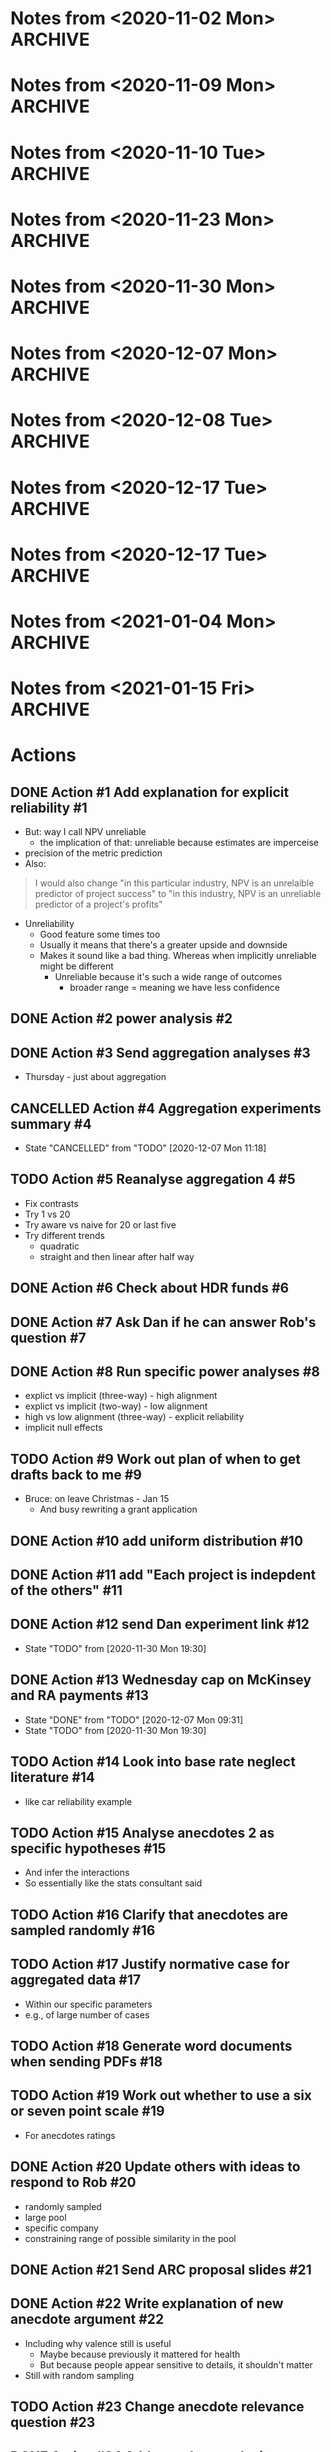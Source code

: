 #+TODO: TODO(t) | CANCELLED(c) DONE(d)
#+OPTIONS: tasks:todo
* Notes from <2020-11-02 Mon>                                       :ARCHIVE:
** Present at meeting
   - [X] Micah
   - [X] Dan
   - [X] Bruce
** Notes
*** Alignment 8
    - Micah
      - Overall good
**** TODO Action #1 Add explanation for explicit reliability             :#1:
     - But: way I call NPV unreliable
       - the implication of that: unreliable because estimates are imperceise
     - precision of the metric prediction
     - Also:
     #+begin_quote
     I would also change "in this particular industry, NPV is an unrelaible
     predictor of project success" to "in this industry, NPV is an unreliable
     predictor of a project's profits"
     #+end_quote
     - Unreliability
       - Good feature some times too
       - Usually it means that there's a greater upside and downside
       - Makes it sound like a bad thing. Whereas when implicitly unreliable
         might be different
         - Unreliable because it's such a wide range of outcomes
           - broader range = meaning we have less confidence
**** Four way interaction
     - Focus on subcomponents
     - If hypotheses only concern a subset
     - Three way interaction for explicit, and no for implicit
       - implies four-way
     - how much more expensive
       - four way is right way to go, other wise have to predict no effect
     - can specify the interactions
**** TODO Action #2 power analysis                                       :#2:
**** Instructions
     - NPV check
       - Maybe part of experiment
       - On a simple task
       - maybe forcing NPV down their throats
       - But actually ok
*** Aggregation
**** TODO Action #3 Send aggregation analyses                            :#3:
     - Thursday - just about aggregation
      
* Notes from <2020-11-09 Mon>                                       :ARCHIVE:
** Present at meeting
   - [X] Dan
   - [X] Bruce
** Notes
*** Alignment 
    - People have different meanings on what reliable means
    - Clearer now
    - Not everyone will read and understand
**** TODO Action #5 Reanalyse aggregation 4                             :#5:
     - Fix contrasts
     - Try 1 vs 20
     - Try aware vs naive for 20 or last five
     - Try different trends
       - quadratic
       - straight and then linear after half way
*** Aggregation
    - Giving one at a time
    - Expect risk aversion
      - compared to graph
    - One is telling them 20 projects
      - Other one: not
    - When taking one at a time
    - Question: how does degree of risk aversion compare to distribution
    - Effect of trial
      - Compare awareness for trial 20
      - Compare 1 and 20?
    - Why riskier as it goes?
      - Get gambler's fallacy, but rebound if make it longer
      - "come up heads" will be tails
      - But no feedback. Still trying to even things out
      - Haven't been choosing them, better start choosing them
      - Law of small numbers
      - Give people enough trials: will choose risky option
    - Why not risky things early?
      - Probably risk aversion
    - Important implication
      - Could be big deal
      - If you were looking at gambles and giving feedback
      - People are losing
      - In become riskier
      - Expect to choose riskier things
      - A lot of experiments like that tell people how many rounds there
      - Need to check
      - But we're seeing it without losses
      - Period effect?
    - Hot hand
      - U shaped
      - People think sequence will continue, then against it, then rebound back
        up
      - "Rebound effect"
      - Related to WMC
      - Shifted when you have more capacity
    - Not taking into account shape
    - Similarity effect
      - There are people who see the low as different
      - once you bracket for them they prefer them to be different
**** TODO Action #4 Aggregation experiments summary                      :#4:
*** Analogy
    - Maybe we need more data to address
    - Maybe honours student can follow up
* Notes from <2020-11-10 Tue>                                       :ARCHIVE:
** Present at meeting
   - [X] Micah
** Notes
   - Break down into different effects
   - care about the different effect
   - What effects?
     - explicit: 80
   - Something crazy
     - What if what
     - High null effect BF for alignment in implicit condition
     - Or equivalence
     - Interaction lets you infer
   - total
     - two three-ways
     - one two-way
   - four way only makes sense with other ones
   - if we get
   - Markers
     - Jeff lowenstein
     - Guy who worked with
     - can be strategic about it and get someone to force to read the work
*** TODO Action #6 Check about HDR funds                                 :#6:
*** TODO Action #7 Ask Dan if he can answer Rob's question               :#7:
*** TODO Action #8 Run specific power analyses                           :#8:
    - explict vs implicit (three-way) - high alignment
    - explict vs implicit (two-way) - low alignment
    - high vs low alignment (three-way) - explicit reliability
    - implicit null effects
* Notes from <2020-11-23 Mon>                                       :ARCHIVE:
** Present at meeting
   - [X] Evan Livesey
   - [X] Daniel Costa
** Agenda
   - Annual Progress Review interview
** Notes
   - Covid impact
   - Document impact
   - Tight timeframe
   - Writing motivation varies
   - Not just writing quickly
   - Also feedback
   - Expectations of things to read
   - Consider how important it is to get feedback from everyone
   - "planning on finalising by this date"
   - Team is receptive if impose a deadline
   - Covid
   - If you need a further extension need to document
   - Working environment
   - Potentially extend again
   - Won't be an issue to ask for more time
*** TODO Action #9 Work out plan of when to get drafts back to me        :#9:
* Notes from <2020-11-30 Mon>                                       :ARCHIVE:
** Present at meeting
   - [X] Dan
** Agenda
   - Alignment 8
   - RA and McKinsey payments
** Notes
   - page 2: 400-900 too large?
     - when NPV is higher should have a higher range
     - so it's not dominated
   - page 3:
     - not saying shift to npv, just rely less
     - Just a comment
   - Money:
     - Managers:
       - assuming $30 per person, 13 x 448 = 13,440
     - a lot but we can do it
   - Add "The projects are not correlated"
     - "Each project is indepdent of the others"
   - Why "predicted" project features
     - all good
   - Do we want a limit on allocation per project?
     - Are we getting enough
     - should have minimum allocation for each
   - Figure 7: what's different from previous
   - Should we go to three?
   - should we have payoffs
     - play these things out
     - yes
   - let dan try out experiment
   - table to describe differences
   - values
     - showing the rate is bigger
   - might submit to management science
     - or smj (easier on this)
   - when give the range
     - somehwhere early: say range is uniform distribution
   - whenever there's a dominant choices, e.g. high EV and non overlapping
     range
   - Cap on wednesday
*** TODO Action #10 add uniform distribution                            :#10:
    CLOSED: [2020-12-01 Tue 08:59]
*** TODO Action #11 add "Each project is indepdent of the others"       :#11:
    CLOSED: [2020-12-01 Tue 08:55]
*** TODO Action #12 send Dan experiment link                            :#12:
    CLOSED: [2020-12-01 Tue 21:38]
    - State "TODO"       from              [2020-11-30 Mon 19:30]
*** TODO Action #13 Wednesday cap on McKinsey and RA payments           :#13:
    CLOSED: [2020-12-07 Mon 09:31]
    - State "DONE"       from "TODO"       [2020-12-07 Mon 09:31]
    - State "TODO"       from              [2020-11-30 Mon 19:30]
* Notes from <2020-12-07 Mon>                                       :ARCHIVE:
** Present at meeting
   - [ ] Dan
   - [X] Micah
   - [X] Bruce
** Agenda
   - Anecdotes 1
   - Anecdotes 2
** Notes
*** Rob comment                                                         :#16:
    - Rob was saying that global similarity is still not necessarily a bad thing,
      even if randomly sample
    - Certainly can diminish
    - Will want an argument
    - Want to minimise other concerns (randomly selected)
    - But also other argument against it
    - Starting with premise that aggregated data is better than cases
    - But need to justify the assumption
    - Medical case: no reason to consider. Because random
    - But here, by manipulating similarity, we are introducing that there are
      high similarity examples
      - So why not go for high similarity.
    - Even if it's random, and it's one of the most similar one in the pool
    - e.g., 
    - Twin: causal relationship and mechanism
      - Same genetics
      - similarity in biology
      - Extreme example
      - May have other factor
    - Need to make argument that ignoring data is normative
    - Make it clear, rather than assuming
**** Case-based literature
     - Shenkin,
     - janet clodner/rodner
     - Saw link between this and analogy
     - wider view of cases
     - didn't always have to be analogy
     - problem with that work: hard to define when it should help and when
       shouldn't
     - empirically test most effective wasn't important
     - illustrates: sometimes people will use anecdotes. not always easy when
       they like to use
     - case based: causal reasoning. when it gave you good causal argument
**** Relative parameters
     - Experiment 1 Ratings: variation about how relevant. relevance were related to
       similarity.
     - Does appear to be causal reasoning
     - One of the reasons why interested: some work where negative anecdote
       affected because causal reasoning, or whether it gives people a negative
       association.
     - Both could be there
       - Even if investment has little relevance, probably does lower investment
     - By manipulating similarity, we might have been making normative case for
       the anecdote
       - Unless we can make the case that the anecdote should be ignored, even
         given this specific detail, then maybe we want to similarity in more
         irrelevant ways.
       - E.g., incompetent manager
     - If we say it failed because number, etc.
       - unless we make it clear that it's not deterministic of failure.
     - Seem to be contrasting anecdotes and data
       - Independent effect of anecdotes and statistics
     - Dan: managers that are seduced by the allure of the case, vs analysis
       - One company that bucked the trend
     - If the statistics are close vs far
       - relative strength which determines the outcome
       - But assumption: people would be overweighing anecdotes
       - But how to define overweighing
*** Connection to base rate neglect                                     :#14:
    - Base rate neglect and representativeness
      - If statistics with neutral case, then 50/50
      - They only use statistics, if had nothing else
      - If you give people a neutral description, then less impact of statistics
        than if by themselves.
    - Can set up situation where there is a clear answer
      - but then it's just extreme, and not the usual grey
    - car reliability
      - Consumer reports: based on 100 000 cases
      - Car X is more reliable than Car Y
      - One friend tells you Car Y is better
      - Anecdote will influence
      - People should be going with statistics
      - But if all you had was 10 cases, limited edition, then maybe the story is relevant
    - Easier to argue when you manipulate variable, have less or than impact
    - Recommendation to managers
      - Fine
    - But teasing apart effect
      - Doesnt need
    - Not always ignore
      - Overweight anecdotes
    - Representativeness heuristic
    - Bob the engineer vs lawyers
      - But: category/essence thing
    - Works as intuition engine
      - Even if it doesn't switch choice, will make you think about it
      - more cautious
      - Normally not a strong effect
    - Medicine
      - Women's health anecdotes affect women more than men
    - Tom Von Leer
      - Studies narratives
      - Social professor of narratology
*** Narratives
    - Work on coherence and reasoning
    - Information presented in coherent way
    - Expect trip advisor stories to have better impact
    - But also could be that the more it's a story the more likely it's a story
      or to this it's real
    - Draws you in
    - Coherence stuff: how much people were effected by coherence across instances?
      - Evaluating political messages: incoherent with other point of view
      - But would people notice?
      - If you're not the expert
      - Paul Thagard was analysing coherence
        - How decision of ship thinking under attack from F15
        - Different bits of information, came to support single story
        - But some ambiguous information was changed to be more coherent
        - So different information can be made to be more coherent
        - "Vincence"?
      - E.g., biden says supporting healthcare but not healthcare for all
*** Analysis                                                            :#15:
    - Can have internal analysis, but then also specific comparison to baseline
    - Not a problem, becaues have no choice
    - Fine to do separate analysis
    - But no specific estimate
    - But DV
    - Could do differnce score?
      - Seems like noisy measure
      - If could get lots of statistics to get baseline
      - But since one can throw things out
      - Needs confidence that they are really the baseline
    - Conceptually works, but might be adding more noise that need
    - If just doing that comparison
      - if statistics compared to high
    - could just do comparison to low sim
    - could do odds ratio terms
      - aggregated across people?
    - Putting in terms of dollar values is specific to experiment
      - The odds of choosing the one that the statistics support is reduced by
        X when high similarity anecdote etc.
    - Could still in prose say that size of effect a is x and effect b is y
    - if you have five groups, and
    - "non fully factorial"
      - But you have a reason why
      - And have hypotheses
*** TODO Action #14 Look into base rate neglect literature              :#14:
    - like car reliability example
*** TODO Action #15 Analyse anecdotes 2 as specific hypotheses          :#15:
    - And infer the interactions
    - So essentially like the stats consultant said
*** TODO Action #16 Clarify that anecdotes are sampled randomly         :#16:
*** TODO Action #17 Justify normative case for aggregated data          :#17:
    - Within our specific parameters
    - e.g., of large number of cases
* Notes from <2020-12-08 Tue>                                       :ARCHIVE:
** Present at meeting
   - [X] Dan
** Agenda
   - Anecdotes 1
   - Anecdotes 2
** Notes
*** Future
    - Send documents as word
    - ARC thing is for colleagues
**** TODO Action #18 Generate word documents when sending PDFs          :#18:
*** rob's comment                                                       :#19:
    - if the other things aren't similar
    - movie study
      - rate similarity of movie to focal movie
      - more weight when similar
    - you can either state that, or that they're all equally similar
    - or third option: list all of the things in the dataset
    - randomly sampled
      - but could be still more similar
      - way around it: say that all of the anecdotes are equally similar to the
    focal case.
    - Not a crazy thing: with reference-class forecasting (kahneman and tversky,
    and dan), each case is counted equally
    - Refined further: different weights on different cases
    - do 1-7 instead of 1-6
**** TODO Action #19 Work out whether to use a six or seven point scale :#19:
     - For anecdotes ratings
*** anecdotes 1                                                         :#20:
    - Rob is right
    - Now understands what he's saying, so not sure what to do
    - If something is more similar, you might have to use it more
    - We've only got two anecdotes
      - In both cases, people pay too much attention to anecdote
    - Do we tell them how many
    - Talk about later today
    - One way to get around it: say something like
      - this example falls within X range, i.e., +- 40-60% percentile
      - Make sure it shouldn't have influence
    - Would be great to have the right weight
      - how much should, if you had similarity ratings of all projects
      - There is a correct weight of how much influence it should have on decision
    - We can also describe the distribution of how similar the projects are
    - And then maybe the randomly choosing
    - If you say it's random distribution, and we define what the highest
    similarity could be. and if the highest similarity isn't .96 but it's .8 then we
    can say that anytihng that's been chosen 
    - instead of cutting off on percentiles. the most similar isn't all that similar.
    - unifrom distribution. experts similarity distribution .3-.8
**** TODO Action #20 Update others with ideas to respond to Rob         :#20:
     - randomly sampled
     - large pool
     - specific company
     - constraining range of possible similarity in the pool
*** ARC                                                                 :#21:
    - look up guideline and for each section a little bit
    - Want to say not findings, but questions
    - Not say thesis
    - improving risky choice in business innovation
    - Powerpoint
    - Names: alphabetical order
    - I have all information
    - presenting in front of people in discipline, and someone from DVC research office
    - can be slide
    - ARC future proposal
**** points to address 
     - Significance
     - listing the different projects and hypotheses
       - like in page 6. study 1 . just the top and three hypotheses
     - national and social benefit: increase risk taking
     - one line on aims and background
****  summary
     - ARC future proposal
     - title: improving risky choice in business innovation
     - Dekel,
     - Aims
       - overcoming inherent risk aversion in organisation decisions
     - if sounds repetitive group
     - ideally on one slide
**** TODO Action #21 Send ARC proposal slides                           :#21:
* Notes from <2020-12-17 Tue>                                       :ARCHIVE:
** Present at meeting
   - [X] Micah
** Agenda
   - How to deal with the normative Anecdotes question?
** Notes
*** Maybe sometimes anecdotes are ok                                    :#22:
    - "actually what people do is sensitive"
    - perhaps a flip
      - assumption that people should ignore anecdote
      - business people should only listen
      - But what people are doing is sensible
      - Not just hearing a story and getting scared, but sensible creating causal
      story and applying that across
    - And also, take and statistics and anecote into account
      - there is a seductive allure/emotion/visual richness
      - emotional content
      - However, actually when anecdote is highly similar that applies across
    cases, and still take the statistics into account
    - if that's the case, maybe not second study
    - whole literature on narratives
      - narativologist: when in narrative people can't help themselves
      - e.g., if person is brain dead and then comes to life, people still
    believe it even if you tell them
    - people compelled by stories
    - can say people say it's bad
      - But when it comes to investment people are perhaps doing more sensible things
      - If that's the argument, you actually do the manipulation of causally
    clear vs not
    - generalising causal explanation
    - good or bad:
    - But is explanation legit?
      - future manipulation
**** TODO Action #22 Write explanation of new anecdote argument         :#22:
     - Including why valence still is useful
       - Maybe because previously it mattered for health
       - But because people appear sensitive to details, it shouldn't matter
     - Still with random sampling
*** Relevance question                                                  :#23:
    - is it clear that the reason for the failure applies here
    - could be another question: do you think it's a concern about this
      - or the reason could apply here
    - But multiple displays?
      - should be ok with counterbalancing
      - if not, use the first
**** TODO Action #23 Change anecdote relevance question                 :#23:
*** Valence                                                             :#22:
    - Hearing bad stories make you risk
    - does a negative story peak your risk aversion
    - But if you say that there are parallels in positive and negative, showing
    that it isn't just about a negative story
    - If we're saying it's bad, then "what context does it appear in"
      - naive, not thinking about causal mechanism
      - is it allure via negative scared of risk
    - If doing causal reasoning thing, then you're already sensitive to details
*** Follow up experiment                                                :#24:
    - In this case maybe people "kind of get it"
      - so no need for follow up
    - If I want to make case it's causal
    - What's the point I'm going to make
      - New point
      - People are sensibly doing this?
        - causal reasoning
      - Do you then do something simple where you make it more clear that it's
    about causality
    - Same as before
      - in terms of analysis descriptions
**** TODO Action #24 Add anecdote analysis descriptions                 :#24:
     - as before
*** Random sampling                                                     :#22:
    - If we want to show smart
    - need random sampling
    - eliminates social pragmatic thing
*** Argument                                                            :#22:
    - can say hey, if you want to get rid of it
      - normative claim is an open question
      - Actually a form of causal induction
* Notes from <2020-12-17 Tue>                                       :ARCHIVE:
** Present at meeting
   - [X] Micah
   - [X] Dan
   - [X] Bruce
** Agenda
   - How to deal with the normative Anecdotes question?
** Notes
*** SBP                                                             :#27:#26:
    - then anecdote should have more weight
    - way to solve it
      - sbp
      - and robust analogising
      - has equation: weight on similarity = similarity of i/sum of similarity
        of all weight
      - or gilboa/ david schmidler paper?
*** TODO Action #26 Read Gilboa and Schmidler paper                     :#26:
*** Flipped argument                                                    :#28:
    - If we're making case: isn't weird that people are doing dumb thing in face
    of data
    - but maybe they should to a certain degree
    - So maybe instead how dumb people are:
      - Even though there's this general notion that anecdotal thinkjing in bad
      - well in this situation there's  acase in which: one way in which they're bad, they give you a negative feeling
      - hearing about a failed investment. prime failure. risk aversion
      - different to similarity based forcasting: considering why each one failed
      - here's why they apply
      - They didn't ignore statistics in high similarity
        - integrated
        - maybe right thing to do
      - or: has to address that they're doing causal reasoning thing
      - not: seeing failure makes me scared
*** Dan's idea                                                          :#27:
    - in some sense you compare similarity features without outcome
      - outcome helpsyou make prediction
      - features of case without knowing outcome. then you hear about the outcome
      - that outcome helps you makes prediction. but not part of similarity
      - outcome is independent of what makes them similar?
        - yeah
      - how do you make it clear that it's irrelevant
      - if the two main parametrs:
        - average simialarity
        - how similar this is in comparison
      - then instead of high vs low similarity, then we have a way of seeing if they're overweighting or not
        - nicely links: understanding variability and distributions
      - if the two levers to pull are: instance similarity and average similarity in the distribution
        - get rid of valence?
          - could be an issue
*** Real life recommendation                                            :#27:
    - Should integrate similarity
    - just matters the weight
    - seems to be what people were doing
    - don't know if their gredations of weight are like formula
    - treating high similarity case as heavier weighted
    - but: don't want to say
      - these things are still 1/1000
      - we want to know what the average similarity is and then how much more similar this one is
      - without knowing distribution you don't know how to do systematically
*** parameters                                                          :#27:
    - there's both size of sample of cases
      - 5 vs 1000
      - more cases the more you should weigh
    - average similarity
    - a few lines of
      - these are the things that go into calculation of similarity
      - calculated by these aspect
    - if you give someone similarity score
      - there are 1000.
      - average similarity is .3, and this one is .7
      - vs 10 cases
    - similarity
      - think probability
*** TODO Action #27 Write plan for new anecdotes experiment             :#27:
*** maybe different point                                               :#27:
    - causal connection: similarity helps generate explanation for why something failed
    - if you're directly testing this other (similarity based forecastng)
      - would set it up like aggregation.
      - series of judgement
      - minimise actual description
    - but the story makes them overweigh
      - still need story
    - worth to read paper
*** minimum manipulation for new thing                                  :#27:
    - low average similarity high simliarity
    - low vs high pool size
*** actual
    - testing whether similarity is about causal thing
    - other thing: to do with grant
*** TODO Action #25 reread robust analogising                           :#25:
    - section called similarity based forecasting
    - come back with ideas
*** ARC                                                                 :#27:
    - internal deadline: feb 10
    - used to be end of march
    - But still outcomes in Nov
    - Was going to add something about measuring aggregation
    - Micah already on 2: from last year and other thing
    - If kahneman was on it track record would be fine
    - research office gives feedback
    - first strategic review: Jan 7
      - for two rounds
    - Second: Jan 13th
    - Will get started
    - Feb 10 is the hard deadline for compliance
    - can keep working on it till 20th
    - Area: SBE
      - social behavioural economic
      - within: depending how you pitch it will go to certain reviewers
*** TODO Action #28 Send update about Anecdotes 2                       :#28:
    - After reading recommended papers
    - If can't find something to fix the normative problem, then say that we're
      just going to do as before and change the argument
*** normative question again                                            :#28:
    - can say that they're all equally similar
    - people's simliarity ratings predicted relevance
    - makes sense if they're doing causal reasoning thing
    - if these things share intrinsic features, then they can fail for same reasons
    - if you have evidence validating of similarity ratings
      - then isn't that enough
    - but: no direct way to measure similarity to whole
      - if this is one case from distribution.
      - don't know how similar the other cases
      - don't know how representative
*** Typicality                                                          :#28:
    - can ask about typicality
      - is this a typical case
      - in a way general relevance gets at that
      - but could also say how typical do you think this is
      - in terms of its features: how typical do you think this is of the 1000 cases
      - asserting: they're seeing it as more or less typical
      - if they don't understand, they might not be considering what distribution is
    - but: how would they know what to say
    - just need to establish
    - can also do a version of what bruce recommended
      - similarity ratings
* Notes from <2021-01-04 Mon>                                       :ARCHIVE:
** Present at meeting
   - [X] Dan
** Agenda
   - Previous grant clarification
** Notes
*** Risk consistency                                                    :#31:
    - Another name for RAT
    - Might have to contact school
    - as you move down hierarchies, you get bigger differences between CEO and
      person
    - Tying to innovation because "the ARC loves that shit"
*** TODO Action #31 Add risk consistency/RAT detail to grant            :#31:
*** How did they calculate RAT?                                         :#31:
    - Like the Thaler questions
    - Read Swalm 1966
    - Framed differently to different levels
    - Had it programmed
      - But might have to redo
    - Done with former PhD student, but didn't publish
    - Different magnitudes
    - Old doctoral student has data
    - But just say 32%
*** TODO Action #32 Add interview detail to grant                       :#32:
*** What should the interviews be about?                                :#32:
    - Part of same project
    - When we find people are being excessively loss/risk averse lower down in
      the organisation
    - find out why they're being that way
    - particularly for new ideas
      - R&D, new projects
    - Expect to say they don't want to risk job
    - Important to hit innovation angle
    - Step one is online survey, step 2 interview people
      - diagnostic, then more in depth interview about situation and ways to
        overcome it
      - But people at lower level and higher level
*** TODO Action #33 Send new project description draft                  :#33:
*** Grant                                                               :#33:
    - "uniqueness bias"
    - submitted grants all over the place
    - initially focused on bold forecast part
    - timid decision making not followed up
    - didn't give enough
    - to be fair to everyone
    - but why not bet on big horses
*** TODO Action #34 Add detail to incentive structure experiment        :#34:
*** incentive structures                                                :#34:
    - Experimental
    - or for practitioners?
    - But: we don't want it to seem like we're doing consulting work
      - need to figure way around that
      - because they won't like that
      - focus on the australian business aspect
      - mainly how a lot of these lower level projects are innovative risky new innovations
*** TODO Action #35 Ask Micah about participant sample                  :#35:
*** TODO Action #36 Use previous experiment pilots                      :#36:
    - Distribution and similarity?
    - First draft: put more in rather than less
    - even if ambiguous and have idea why ambiguous, then can still add
    - nothing that can hurt us
*** Add to front                                                    :#29:#33:
    - go thorugh that other people did htis with immediate feedback: say what
      they found
    - problem: not isomorphic to business
    - Except for things than change by the day e.g., google
    - Austrlia is resource economy, e.g., don't get feedback on mining
    - get data: percentage of business in asutrlia that is done by large companies
    - almost everytiung is oligopaly/duopoly
    - resource sector: not industries with lots of players
    - "large business" rahter than small medium
    - a lopt of innovation takes place in large companies
*** TODO Action #29 get percentage of revenue and employment for large vs sme :#29:
    - if not can push through anecote
    - in australia there are four bank, two airlines, vs elsewhere
    - resource secotr: dominated by large companies
      - revenues are dominated
*** area of interest                                                    :#33:
    - multiple levels of hierarchies
    - are they taking the number of risky bets that makes sense to CEO
    - one way for them to take those riskier bets is to understand about aggregation
    - intellectual and practical conserns
*** studies                                                             :#33:
    - Would use broader terms "cost of risk aversion to austrlian companies
      especially in risky bets"
    - tool that can use
    - once we see where the problems are, we go to in to the companies
    - and then also after the decision aids
    - RAT + interviews, things that change risk preferences, interventions
    - give a feel for experiemnts, e.g., what the questions are
    - similarity: once we bracket for them, they diversify
*** decision aids                                                       :#33:
    - interactive tool
    - worried theyd think it's too consulting
*** survey                                                              :#32:
    - for each company, the survey needs to be adjusted to fit the industry and company
*** job
    - any one job is not likely
    - salary: assume 100k
    - maybe better to CBA for almost a year and then come back
    - think I'd porbably better coming back
    - McKinsey will eat you up in terms of time
    - work cloes to americans
    - notice period: would call and ask
    - "would be happy to discuss at the interview"
    - find out what senior lecturer makes and mckinsey
    - don't want to price yourself out
    - say somethink like "salary consistent with PhD credential and value you
      think I could add to the company"
*** grant                                                               :#33:
    - two for two, and not had kahneman
*** TODO Action #30 draft budget                                        :#30:
    - budget: go over
    - See what the highest pay for postdoc
*** feedback
    - doing a good job
* Notes from <2021-01-15 Fri>                                       :ARCHIVE:
** Present at meeting
   - [ ] Dan
   - [X] Micah
** Agenda
   - Grant application
** Notes
*** Title
    - Too long for online application
*** Participants
    - Kahneman email
    - Institution approval?
    - Need him to register in RMS
*** Objectives
    - Can they just be the same as the aims?
*** FOR
    - Codes
    - Percentages
*** basic question
    - Because the RAT doesn't directly assess aggregation, we have to do somethign at the begining
    - logic
      - show orgs don't do this
      - show things that help
      - and end iwth we can help you
    - problem: had gap between identifying the problem and doing the studies
    - don't we have to establish that they aren't aggregating properly
    - difference between not applying aggregation knowledge because different times
      - from not being aware of aggregation
    - choice bracketing didn't work for naive
    - first org then large sample studies
      - why not get
*** deadlines
    - Feb 10: finish everything but project description
*** interest
    - Rule out left wing humanity
    - our project is in line with all the capitalist principles
*** TODO Action #37 Get started on other grant sections                 :#37:
* Actions
** DONE Action #1 Add explanation for explicit reliability               :#1:
   CLOSED: [2020-11-02 Mon 19:14]
   - But: way I call NPV unreliable
     - the implication of that: unreliable because estimates are imperceise
   - precision of the metric prediction
   - Also:
   #+begin_quote
   I would also change "in this particular industry, NPV is an unrelaible
   predictor of project success" to "in this industry, NPV is an unreliable
   predictor of a project's profits"
   #+end_quote
   - Unreliability
     - Good feature some times too
     - Usually it means that there's a greater upside and downside
     - Makes it sound like a bad thing. Whereas when implicitly unreliable
       might be different
       - Unreliable because it's such a wide range of outcomes
         - broader range = meaning we have less confidence
** DONE Action #2 power analysis                                         :#2:
   CLOSED: [2020-11-19 Thu 11:36]
** DONE Action #3 Send aggregation analyses                              :#3:
   CLOSED: [2020-11-02 Mon 19:14]
   - Thursday - just about aggregation
** CANCELLED Action #4 Aggregation experiments summary                   :#4:
   - State "CANCELLED"  from "TODO"       [2020-12-07 Mon 11:18]
** TODO Action #5 Reanalyse aggregation 4                                :#5:
   - Fix contrasts
   - Try 1 vs 20
   - Try aware vs naive for 20 or last five
   - Try different trends
     - quadratic
     - straight and then linear after half way
** DONE Action #6 Check about HDR funds                                  :#6:
   CLOSED: [2020-11-10 Tue 15:14]
** DONE Action #7 Ask Dan if he can answer Rob's question                :#7:
   CLOSED: [2020-12-17 Thu 14:17]
** DONE Action #8 Run specific power analyses                            :#8:
   CLOSED: [2020-11-19 Thu 11:36]
   - explict vs implicit (three-way) - high alignment
   - explict vs implicit (two-way) - low alignment
   - high vs low alignment (three-way) - explicit reliability
   - implicit null effects
** TODO Action #9 Work out plan of when to get drafts back to me         :#9:
   - Bruce: on leave Christmas - Jan 15
     - And busy rewriting a grant application
** DONE Action #10 add uniform distribution                             :#10:
   CLOSED: [2020-12-01 Tue 08:59]
** DONE Action #11 add "Each project is indepdent of the others"        :#11:
   CLOSED: [2020-12-01 Tue 08:55]
** DONE Action #12 send Dan experiment link                             :#12:
   CLOSED: [2020-12-01 Tue 21:38]
   - State "TODO"       from              [2020-11-30 Mon 19:30]
** DONE Action #13 Wednesday cap on McKinsey and RA payments            :#13:
   CLOSED: [2020-12-07 Mon 09:31]
   - State "DONE"       from "TODO"       [2020-12-07 Mon 09:31]
   - State "TODO"       from              [2020-11-30 Mon 19:30]

** TODO Action #14 Look into base rate neglect literature               :#14:
   - like car reliability example
** TODO Action #15 Analyse anecdotes 2 as specific hypotheses           :#15:
   - And infer the interactions
   - So essentially like the stats consultant said
** TODO Action #16 Clarify that anecdotes are sampled randomly          :#16:
** TODO Action #17 Justify normative case for aggregated data           :#17:
   - Within our specific parameters
   - e.g., of large number of cases

** TODO Action #18 Generate word documents when sending PDFs            :#18:
** TODO Action #19 Work out whether to use a six or seven point scale   :#19:
   - For anecdotes ratings
** DONE Action #20 Update others with ideas to respond to Rob           :#20:
   CLOSED: [2020-12-17 Thu 14:19]
   - randomly sampled
   - large pool
   - specific company
   - constraining range of possible similarity in the pool
** DONE Action #21 Send ARC proposal slides                             :#21:
   CLOSED: [2020-12-10 Thu 16:52]

** DONE Action #22 Write explanation of new anecdote argument           :#22:
   CLOSED: [2020-12-17 Thu 16:07]
   - Including why valence still is useful
     - Maybe because previously it mattered for health
     - But because people appear sensitive to details, it shouldn't matter
   - Still with random sampling
** TODO Action #23 Change anecdote relevance question                   :#23:
** DONE Action #24 Add anecdote analysis descriptions                   :#24:
   CLOSED: [2021-01-04 Mon 10:03]
   - as before
** TODO Action #26 Read Gilboa and Schmidler paper                      :#26:
** TODO Action #27 Write plan for new anecdotes experiment              :#27:
** DONE Action #25 reread robust analogising                            :#25:
   CLOSED: [2020-12-19 Sat 15:04]
   - section called similarity based forecasting
   - come back with ideas
     - p. 504
     #+begin_quote
     Here, single analogy forecasts could actually be ideal if there exists only
     one highly similar case with all other cases rated only moderately similar.
     For cases where there is potentially more than one highly similar case, the
     ‘multi analogy forecast’ based on similarity weighting will probably result
     in a more accurate prediction. 
     #+end_quote
     - Sounds like the idea that some times anecdotes should be used
       - The nuance here is that this is the case not only when the anecdote is
         similar, but also when the others in the pool are dissimilar by a lot.
       - so can just tell participants that there are other similar cases in the pool
       - we can say that the other projects in the pool were rated as equally
         similar to the target
** DONE Action #28 Send update about Anecdotes 2                        :#28:
   CLOSED: [2020-12-19 Sat 15:03]
   - After reading recommended papers
   - If can't find something to fix the normative problem, then say that we're
     just going to do as before and change the argument
** DONE Action #31 Add risk consistency/RAT detail to grant             :#31:
   CLOSED: [2021-01-06 Wed 10:12]
** DONE Action #32 Add interview detail to grant                        :#32:
   CLOSED: [2021-01-06 Wed 10:13]
** DONE Action #33 Send new project description draft                   :#33:
   CLOSED: [2021-01-06 Wed 10:13]
** DONE Action #34 Add detail to incentive structure experiment         :#34:
   CLOSED: [2021-01-06 Wed 10:13]
** DONE Action #35 Ask Micah about participant sample                   :#35:
   CLOSED: [2021-01-06 Wed 10:13]
** DONE Action #36 Use previous experiment pilots                       :#36:
   CLOSED: [2021-01-06 Wed 10:13]
   - Distribution and similarity?
   - First draft: put more in rather than less
   - even if ambiguous and have idea why ambiguous, then can still add
   - nothing that can hurt us
** DONE Action #29 get percentage of revenue and employment for large vs sme :#29:
   CLOSED: [2021-01-04 Mon 15:14]
   - if not can push through anecote
   - in australia there are four bank, two airlines, vs elsewhere
   - resource secotr: dominated by large companies
     - revenues are dominated
       - 2018-2019 Table 13 Data cube 1 from [[https://www.abs.gov.au/statistics/economy/business-indicators/counts-australian-businesses-including-entries-and-exits/latest-release][Counts of Australian Businesses, including Entries and Exits]] 
         - Percent of large business of all business: 0.2%
       - 2018-2019 Table 5 Data cube "Australian industry by division" from [[https://www.abs.gov.au/statistics/industry/industry-overview/australian-industry/latest-release#data-download][Australian Industry]] 
         - Percent of employment of all business: 34%
         - Percent of wages and salaries of all business: 45%
         - Percent of industry value added of all business: 45%
       - Innovative activity in Australian businesses, selected indicators(a), by employment size, 2016-17 from [[https://www.abs.gov.au/statistics/industry/technology-and-innovation/innovation-australian-business/latest-release#innovation-in-australian-business-summary][Innovation in Australian Business]]
         - Percent of businesses that introduced or implemented innovation in large business: 63%
           - vs 44% for all others (average)
** TODO Action #30 draft budget                                         :#30:
   - budget: go over
   - See what the highest pay for postdoc
     
** TODO Action #37 Get started on other grant sections                  :#37:
